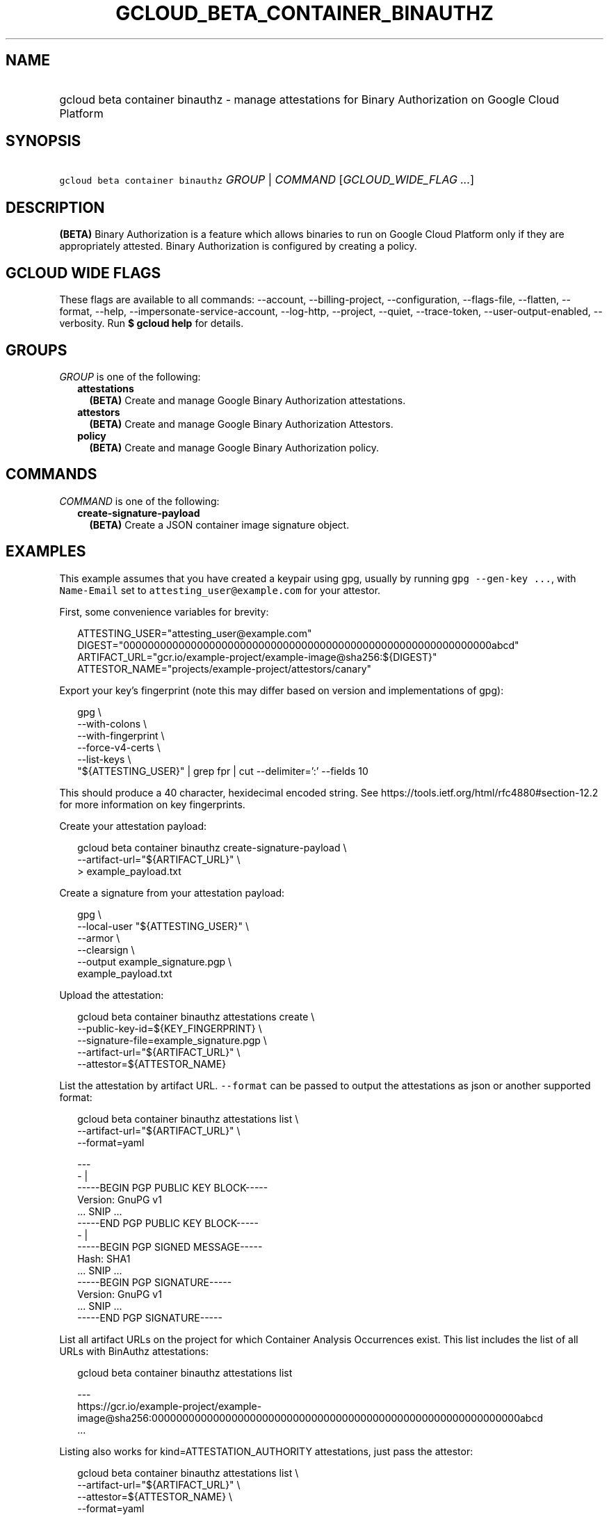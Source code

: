 
.TH "GCLOUD_BETA_CONTAINER_BINAUTHZ" 1



.SH "NAME"
.HP
gcloud beta container binauthz \- manage attestations for Binary Authorization on Google Cloud Platform



.SH "SYNOPSIS"
.HP
\f5gcloud beta container binauthz\fR \fIGROUP\fR | \fICOMMAND\fR [\fIGCLOUD_WIDE_FLAG\ ...\fR]



.SH "DESCRIPTION"

\fB(BETA)\fR Binary Authorization is a feature which allows binaries to run on
Google Cloud Platform only if they are appropriately attested. Binary
Authorization is configured by creating a policy.



.SH "GCLOUD WIDE FLAGS"

These flags are available to all commands: \-\-account, \-\-billing\-project,
\-\-configuration, \-\-flags\-file, \-\-flatten, \-\-format, \-\-help,
\-\-impersonate\-service\-account, \-\-log\-http, \-\-project, \-\-quiet,
\-\-trace\-token, \-\-user\-output\-enabled, \-\-verbosity. Run \fB$ gcloud
help\fR for details.



.SH "GROUPS"

\f5\fIGROUP\fR\fR is one of the following:

.RS 2m
.TP 2m
\fBattestations\fR
\fB(BETA)\fR Create and manage Google Binary Authorization attestations.

.TP 2m
\fBattestors\fR
\fB(BETA)\fR Create and manage Google Binary Authorization Attestors.

.TP 2m
\fBpolicy\fR
\fB(BETA)\fR Create and manage Google Binary Authorization policy.


.RE
.sp

.SH "COMMANDS"

\f5\fICOMMAND\fR\fR is one of the following:

.RS 2m
.TP 2m
\fBcreate\-signature\-payload\fR
\fB(BETA)\fR Create a JSON container image signature object.


.RE
.sp

.SH "EXAMPLES"

This example assumes that you have created a keypair using gpg, usually by
running \f5gpg \-\-gen\-key ...\fR, with \f5Name\-Email\fR set to
\f5attesting_user@example.com\fR for your attestor.

First, some convenience variables for brevity:

.RS 2m
ATTESTING_USER="attesting_user@example.com"
DIGEST="000000000000000000000000000000000000000000000000000000000000abcd"
ARTIFACT_URL="gcr.io/example\-project/example\-image@sha256:${DIGEST}"
ATTESTOR_NAME="projects/example\-project/attestors/canary"
.RE

Export your key's fingerprint (note this may differ based on version and
implementations of gpg):

.RS 2m
gpg \e
    \-\-with\-colons \e
    \-\-with\-fingerprint \e
    \-\-force\-v4\-certs \e
    \-\-list\-keys \e
    "${ATTESTING_USER}" | grep fpr | cut \-\-delimiter=':' \-\-fields 10
.RE

This should produce a 40 character, hexidecimal encoded string. See
https://tools.ietf.org/html/rfc4880#section\-12.2 for more information on key
fingerprints.

Create your attestation payload:

.RS 2m
gcloud beta container binauthz create\-signature\-payload \e
    \-\-artifact\-url="${ARTIFACT_URL}" \e
  > example_payload.txt
.RE

Create a signature from your attestation payload:

.RS 2m
gpg \e
  \-\-local\-user "${ATTESTING_USER}" \e
  \-\-armor \e
  \-\-clearsign \e
  \-\-output example_signature.pgp \e
  example_payload.txt
.RE

Upload the attestation:

.RS 2m
gcloud beta container binauthz attestations create \e
  \-\-public\-key\-id=${KEY_FINGERPRINT} \e
  \-\-signature\-file=example_signature.pgp \e
  \-\-artifact\-url="${ARTIFACT_URL}" \e
  \-\-attestor=${ATTESTOR_NAME}
.RE

List the attestation by artifact URL. \f5\-\-format\fR can be passed to output
the attestations as json or another supported format:

.RS 2m
gcloud beta container binauthz attestations list \e
  \-\-artifact\-url="${ARTIFACT_URL}" \e
  \-\-format=yaml
.RE

.RS 2m
  \-\-\-
  \- |
    \-\-\-\-\-BEGIN PGP PUBLIC KEY BLOCK\-\-\-\-\-
    Version: GnuPG v1
    ... SNIP ...
    \-\-\-\-\-END PGP PUBLIC KEY BLOCK\-\-\-\-\-
  \- |
    \-\-\-\-\-BEGIN PGP SIGNED MESSAGE\-\-\-\-\-
    Hash: SHA1
    ... SNIP ...
    \-\-\-\-\-BEGIN PGP SIGNATURE\-\-\-\-\-
    Version: GnuPG v1
    ... SNIP ...
    \-\-\-\-\-END PGP SIGNATURE\-\-\-\-\-
.RE

List all artifact URLs on the project for which Container Analysis Occurrences
exist. This list includes the list of all URLs with BinAuthz attestations:

.RS 2m
gcloud beta container binauthz attestations list
.RE

.RS 2m
  \-\-\-
  https://gcr.io/example\-project/example\-image@sha256:000000000000000000000000000000000000000000000000000000000000abcd
  ...
.RE

Listing also works for kind=ATTESTATION_AUTHORITY attestations, just pass the
attestor:

.RS 2m
gcloud beta container binauthz attestations list \e
  \-\-artifact\-url="${ARTIFACT_URL}" \e
  \-\-attestor=${ATTESTOR_NAME} \e
  \-\-format=yaml
.RE

.RS 2m
  ...
.RE



.SH "NOTES"

This command is currently in BETA and may change without notice. These variants
are also available:

.RS 2m
$ gcloud container binauthz
$ gcloud alpha container binauthz
.RE


